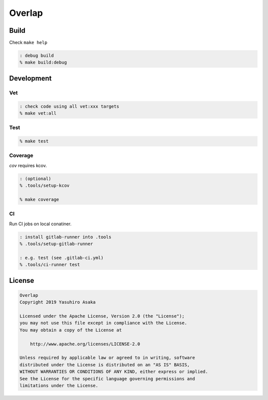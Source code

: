 Overlap
=======

.. image:: https://gitlab.com/grauwoelfchen/overlap/badges/master/pipeline.svg
   :target: https://gitlab.com/grauwoelfchen/overlap/commits/master

.. image:: https://gitlab.com/grauwoelfchen/overlap/badges/master/coverage.svg
   :target: https://gitlab.com/grauwoelfchen/overlap/commits/master


Build
-----

Check ``make help``

.. code:: zsh

   : debug build
   % make build:debug


Development
-----------

Vet
~~~

.. code:: zsh

   : check code using all vet:xxx targets
   % make vet:all

Test
~~~~

.. code:: zsh

   % make test

Coverage
~~~~~~~~

`cov` requires kcov.

.. code:: zsh

   : (optional)
   % .tools/setup-kcov

   % make coverage

CI
~~

Run CI jobs on local conatiner.

.. code:: zsh

   : install gitlab-runner into .tools
   % .tools/setup-gitlab-runner

   : e.g. test (see .gitlab-ci.yml)
   % .tools/ci-runner test


License
-------

.. code:: text

   Overlap
   Copyright 2019 Yasuhiro Asaka

   Licensed under the Apache License, Version 2.0 (the "License");
   you may not use this file except in compliance with the License.
   You may obtain a copy of the License at

       http://www.apache.org/licenses/LICENSE-2.0

   Unless required by applicable law or agreed to in writing, software
   distributed under the License is distributed on an "AS IS" BASIS,
   WITHOUT WARRANTIES OR CONDITIONS OF ANY KIND, either express or implied.
   See the License for the specific language governing permissions and
   limitations under the License.
